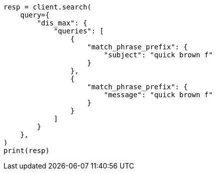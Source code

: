 // This file is autogenerated, DO NOT EDIT
// query-dsl/multi-match-query.asciidoc:278

[source, python]
----
resp = client.search(
    query={
        "dis_max": {
            "queries": [
                {
                    "match_phrase_prefix": {
                        "subject": "quick brown f"
                    }
                },
                {
                    "match_phrase_prefix": {
                        "message": "quick brown f"
                    }
                }
            ]
        }
    },
)
print(resp)
----
